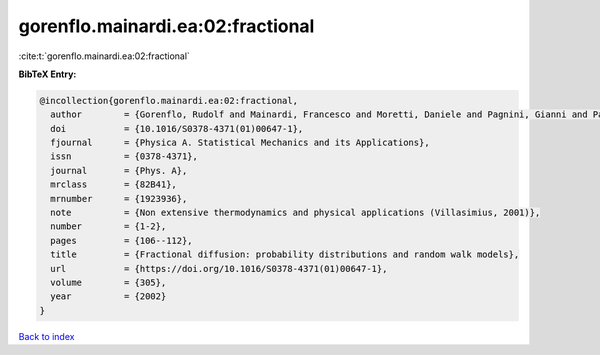 gorenflo.mainardi.ea:02:fractional
==================================

:cite:t:`gorenflo.mainardi.ea:02:fractional`

**BibTeX Entry:**

.. code-block:: bibtex

   @incollection{gorenflo.mainardi.ea:02:fractional,
     author        = {Gorenflo, Rudolf and Mainardi, Francesco and Moretti, Daniele and Pagnini, Gianni and Paradisi, Paolo},
     doi           = {10.1016/S0378-4371(01)00647-1},
     fjournal      = {Physica A. Statistical Mechanics and its Applications},
     issn          = {0378-4371},
     journal       = {Phys. A},
     mrclass       = {82B41},
     mrnumber      = {1923936},
     note          = {Non extensive thermodynamics and physical applications (Villasimius, 2001)},
     number        = {1-2},
     pages         = {106--112},
     title         = {Fractional diffusion: probability distributions and random walk models},
     url           = {https://doi.org/10.1016/S0378-4371(01)00647-1},
     volume        = {305},
     year          = {2002}
   }

`Back to index <../By-Cite-Keys.html>`_
